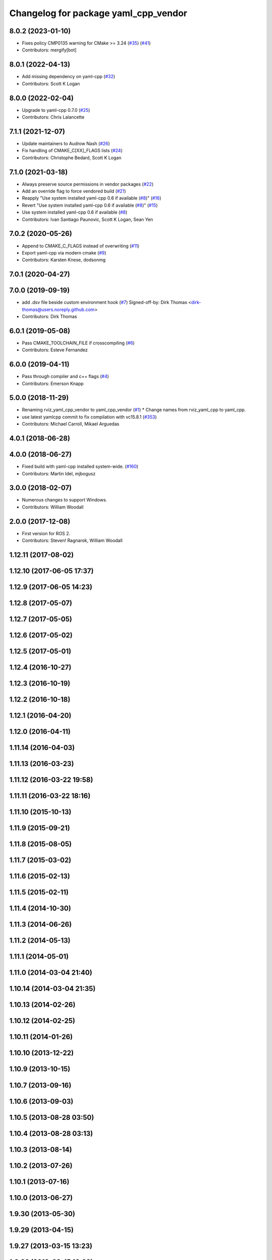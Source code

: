 ^^^^^^^^^^^^^^^^^^^^^^^^^^^^^^^^^^^^^
Changelog for package yaml_cpp_vendor
^^^^^^^^^^^^^^^^^^^^^^^^^^^^^^^^^^^^^

8.0.2 (2023-01-10)
------------------
* Fixes policy CMP0135 warning for CMake >= 3.24 (`#35 <https://github.com/ros2/yaml_cpp_vendor/issues/35>`_) (`#41 <https://github.com/ros2/yaml_cpp_vendor/issues/41>`_)
* Contributors: mergify[bot]

8.0.1 (2022-04-13)
------------------
* Add missing dependency on yaml-cpp (`#32 <https://github.com/ros2/yaml_cpp_vendor/issues/32>`_)
* Contributors: Scott K Logan

8.0.0 (2022-02-04)
------------------
* Upgrade to yaml-cpp 0.7.0 (`#25 <https://github.com/ros2/yaml_cpp_vendor/issues/25>`_)
* Contributors: Chris Lalancette

7.1.1 (2021-12-07)
------------------
* Update maintainers to Audrow Nash (`#26 <https://github.com/ros2/yaml_cpp_vendor/issues/26>`_)
* Fix handling of CMAKE_C[XX]_FLAGS lists (`#24 <https://github.com/ros2/yaml_cpp_vendor/issues/24>`_)
* Contributors: Christophe Bedard, Scott K Logan

7.1.0 (2021-03-18)
------------------
* Always preserve source permissions in vendor packages (`#22 <https://github.com/ros2/yaml_cpp_vendor/issues/22>`_)
* Add an override flag to force vendored build (`#21 <https://github.com/ros2/yaml_cpp_vendor/issues/21>`_)
* Reapply "Use system installed yaml-cpp 0.6 if available (`#8 <https://github.com/ros2/yaml_cpp_vendor/issues/8>`_)" (`#16 <https://github.com/ros2/yaml_cpp_vendor/issues/16>`_)
* Revert "Use system installed yaml-cpp 0.6 if available (`#8 <https://github.com/ros2/yaml_cpp_vendor/issues/8>`_)" (`#15 <https://github.com/ros2/yaml_cpp_vendor/issues/15>`_)
* Use system installed yaml-cpp 0.6 if available (`#8 <https://github.com/ros2/yaml_cpp_vendor/issues/8>`_)
* Contributors: Ivan Santiago Paunovic, Scott K Logan, Sean Yen

7.0.2 (2020-05-26)
------------------
* Append to CMAKE_C_FLAGS instead of overwriting (`#11 <https://github.com/ros2/yaml_cpp_vendor/issues/11>`_)
* Export yaml-cpp via modern cmake (`#9 <https://github.com/ros2/yaml_cpp_vendor/issues/9>`_)
* Contributors: Karsten Knese, dodsonmg

7.0.1 (2020-04-27)
------------------

7.0.0 (2019-09-19)
------------------
* add .dsv file beside custom environment hook (`#7 <https://github.com/ros2/yaml_cpp_vendor/issues/7>`_)
  Signed-off-by: Dirk Thomas <dirk-thomas@users.noreply.github.com>
* Contributors: Dirk Thomas

6.0.1 (2019-05-08)
------------------
* Pass CMAKE_TOOLCHAIN_FILE if crosscompiling (`#6 <https://github.com/ros2/yaml_cpp_vendor/issues/6>`_)
* Contributors: Esteve Fernandez

6.0.0 (2019-04-11)
------------------
* Pass through compiler and c++ flags (`#4 <https://github.com/ros2/yaml_cpp_vendor/issues/4>`_)
* Contributors: Emerson Knapp

5.0.0 (2018-11-29)
------------------
* Renaming rviz_yaml_cpp_vendor to yaml_cpp_vendor (`#1 <https://github.com/ros2/yaml_cpp_vendor/issues/1>`_)
  * Change names from rviz_yaml_cpp to yaml_cpp.
* use latest yamlcpp commit to fix compilation with vc15.8.1 (`#353 <https://github.com/ros2/yaml_cpp_vendor/issues/353>`_)
* Contributors: Michael Carroll, Mikael Arguedas

4.0.1 (2018-06-28)
------------------

4.0.0 (2018-06-27)
------------------
* Fixed build with yaml-cpp installed system-wide. (`#160 <https://github.com/ros2/rviz/issues/160>`_)
* Contributors: Martin Idel, mjbogusz

3.0.0 (2018-02-07)
------------------
* Numerous changes to support Windows.
* Contributors: William Woodall

2.0.0 (2017-12-08)
------------------
* First version for ROS 2.
* Contributors: Steven! Ragnarok, William Woodall

1.12.11 (2017-08-02)
--------------------

1.12.10 (2017-06-05 17:37)
--------------------------

1.12.9 (2017-06-05 14:23)
-------------------------

1.12.8 (2017-05-07)
-------------------

1.12.7 (2017-05-05)
-------------------

1.12.6 (2017-05-02)
-------------------

1.12.5 (2017-05-01)
-------------------

1.12.4 (2016-10-27)
-------------------

1.12.3 (2016-10-19)
-------------------

1.12.2 (2016-10-18)
-------------------

1.12.1 (2016-04-20)
-------------------

1.12.0 (2016-04-11)
-------------------

1.11.14 (2016-04-03)
--------------------

1.11.13 (2016-03-23)
--------------------

1.11.12 (2016-03-22 19:58)
--------------------------

1.11.11 (2016-03-22 18:16)
--------------------------

1.11.10 (2015-10-13)
--------------------

1.11.9 (2015-09-21)
-------------------

1.11.8 (2015-08-05)
-------------------

1.11.7 (2015-03-02)
-------------------

1.11.6 (2015-02-13)
-------------------

1.11.5 (2015-02-11)
-------------------

1.11.4 (2014-10-30)
-------------------

1.11.3 (2014-06-26)
-------------------

1.11.2 (2014-05-13)
-------------------

1.11.1 (2014-05-01)
-------------------

1.11.0 (2014-03-04 21:40)
-------------------------

1.10.14 (2014-03-04 21:35)
--------------------------

1.10.13 (2014-02-26)
--------------------

1.10.12 (2014-02-25)
--------------------

1.10.11 (2014-01-26)
--------------------

1.10.10 (2013-12-22)
--------------------

1.10.9 (2013-10-15)
-------------------

1.10.7 (2013-09-16)
-------------------

1.10.6 (2013-09-03)
-------------------

1.10.5 (2013-08-28 03:50)
-------------------------

1.10.4 (2013-08-28 03:13)
-------------------------

1.10.3 (2013-08-14)
-------------------

1.10.2 (2013-07-26)
-------------------

1.10.1 (2013-07-16)
-------------------

1.10.0 (2013-06-27)
-------------------

1.9.30 (2013-05-30)
-------------------

1.9.29 (2013-04-15)
-------------------

1.9.27 (2013-03-15 13:23)
-------------------------

1.9.26 (2013-03-15 10:38)
-------------------------

1.9.25 (2013-03-07)
-------------------

1.9.24 (2013-02-16)
-------------------

1.9.23 (2013-02-13)
-------------------

1.9.22 (2013-02-12 16:30)
-------------------------

1.9.21 (2013-02-12 14:00)
-------------------------

1.9.20 (2013-01-21)
-------------------

1.9.19 (2013-01-13)
-------------------

1.9.18 (2012-12-18)
-------------------

1.9.17 (2012-12-14)
-------------------

1.9.16 (2012-11-14 15:49)
-------------------------

1.9.15 (2012-11-13)
-------------------

1.9.14 (2012-11-14 02:20)
-------------------------

1.9.13 (2012-11-14 00:58)
-------------------------

1.9.12 (2012-11-06)
-------------------

1.9.11 (2012-11-02)
-------------------

1.9.10 (2012-11-01 11:10)
-------------------------

1.9.9 (2012-11-01 11:01)
------------------------

1.9.8 (2012-11-01 10:52)
------------------------

1.9.7 (2012-11-01 10:40)
------------------------

1.9.6 (2012-10-31)
------------------

1.9.5 (2012-10-19)
------------------

1.9.4 (2012-10-15 15:00)
------------------------

1.9.3 (2012-10-15 10:41)
------------------------

1.9.2 (2012-10-12 13:38)
------------------------

1.9.1 (2012-10-12 11:57)
------------------------

1.9.0 (2012-10-10)
------------------
